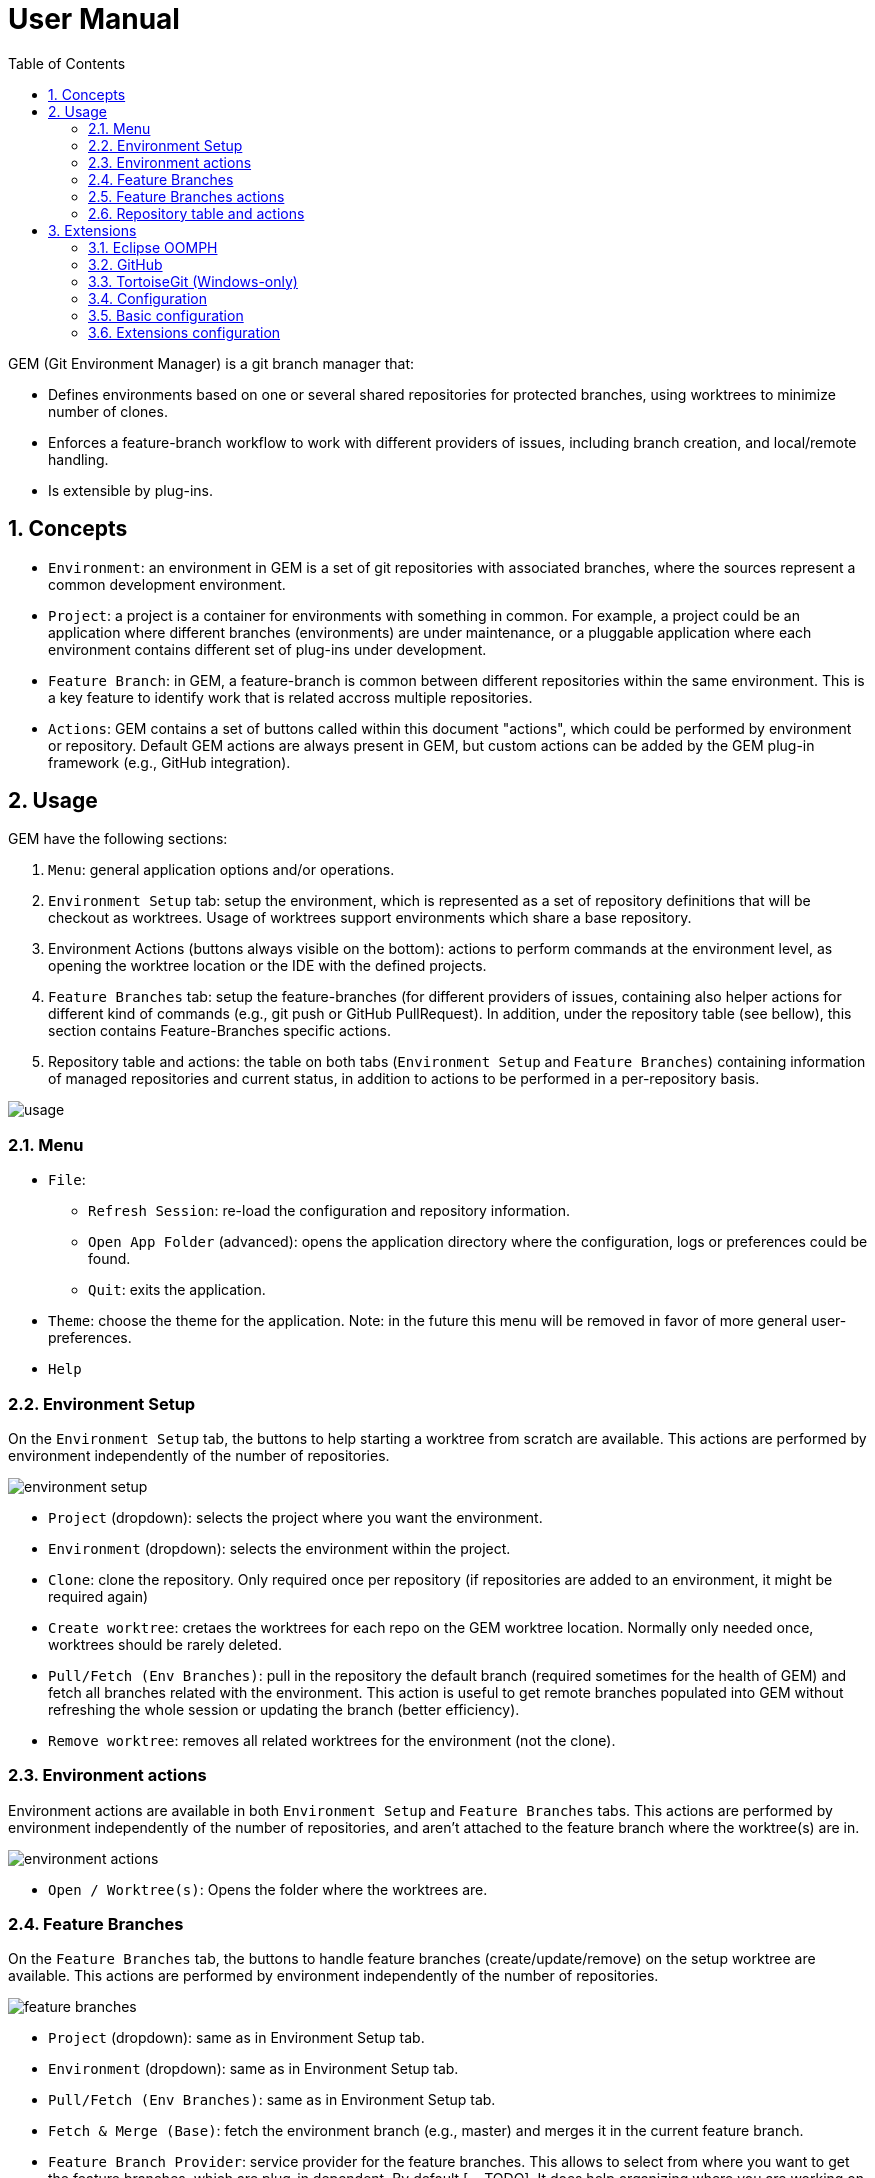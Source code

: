 = User Manual
:toc:
:sectnums:
:imagesdir: images/user_manual/

GEM (Git Environment Manager) is a git branch manager that:

* Defines environments based on one or several shared repositories for protected branches,
  using worktrees to minimize number of clones.
* Enforces a feature-branch workflow to work with different providers of issues,
  including branch creation, and local/remote handling.
* Is extensible by plug-ins.

== Concepts

* `Environment`: an environment in GEM is a set of git repositories with associated branches, where the sources represent a common development environment.
* `Project`: a project is a container for environments with something in common. For example, a project could be an application where different branches (environments) are under maintenance, or a pluggable application where each environment contains different set of plug-ins under development.
* `Feature Branch`: in GEM, a feature-branch is common between different repositories within the same environment. This is a key feature to identify work that is related accross multiple repositories.
* `Actions`: GEM contains a set of buttons called within this document "actions", which could be performed by environment or repository. Default GEM actions are always present in GEM, but custom actions can be added by the GEM plug-in framework (e.g., GitHub integration).

== Usage

GEM have the following sections:

. `Menu`: general application options and/or operations. 
. `Environment Setup` tab: setup the environment, which is represented as a set of repository definitions that will be checkout as worktrees. Usage of worktrees support environments which share a base repository.
. Environment Actions (buttons always visible on the bottom): actions to perform commands at the environment level, as opening the worktree location or the IDE with the defined projects.
. `Feature Branches` tab: setup the feature-branches (for different providers of issues, containing also helper actions for different kind of commands (e.g., git push or GitHub PullRequest). In addition, under the repository table (see bellow), this section contains Feature-Branches specific actions.
. Repository table and actions: the table on both tabs (`Environment Setup` and `Feature Branches`) containing information of managed repositories and current status, in addition to actions to be performed in a per-repository basis.

// TODO: add numbers to the sections
image::usage.jpg[]

=== Menu

* `File`:
  - `Refresh Session`: re-load the configuration and repository information.
  - `Open App Folder` (advanced): opens the application directory where the configuration, logs or preferences could be found.
  - `Quit`: exits the application.
* `Theme`: choose the theme for the application. Note: in the future this menu will be removed in favor of more general user-preferences.
* `Help`

=== Environment Setup

On the `Environment Setup` tab, the buttons to help starting a worktree from scratch are available. This actions are performed by environment independently of the number of repositories.

image::environment_setup.jpg[]

* `Project` (dropdown): selects the project where you want the environment.
* `Environment` (dropdown): selects the environment within the project.
* `Clone`: clone the repository. Only required once per repository (if repositories are added to an environment, it might be required again)
* `Create worktree`: cretaes the worktrees for each repo on the GEM worktree location. Normally only needed once, worktrees should be rarely deleted.
* `Pull/Fetch (Env Branches)`: pull in the repository the default branch (required sometimes for the health of GEM) and fetch all branches related with the environment. This action is useful to get remote branches populated into GEM without refreshing the whole session or updating the branch (better efficiency).
* `Remove worktree`: removes all related worktrees for the environment (not the clone).

=== Environment actions

Environment actions are available in both `Environment Setup` and `Feature Branches` tabs. This actions are performed by environment independently of the number of repositories, and aren't attached to the feature branch where the worktree(s) are in.

image:environment_actions.jpg[]

* `Open / Worktree(s)`: Opens the folder where the worktrees are.

=== Feature Branches

On the `Feature Branches` tab, the buttons to handle feature branches (create/update/remove) on the setup worktree are available. This actions are performed by environment independently of the number of repositories.

image::feature_branches.jpg[]

* `Project` (dropdown): same as in Environment Setup tab.
* `Environment` (dropdown): same as in Environment Setup tab.
* `Pull/Fetch (Env Branches)`: same as in Environment Setup tab.
* `Fetch & Merge (Base)`: fetch the environment branch (e.g., master) and merges it in the current feature branch.
* `Feature Branch Provider`: service provider for the feature branches. This allows to select from where you want to get the feature branches, which are plug-in dependent. By default [... TODO]. It does help organizing where you are working on and searching for the correct branch for it.
* `Feature Branch`: the actual feature branch (FB) that you want to handle. All the following buttons are actions on this concrete feature branch (if they are disabled, it means that the action cannot be perform due to the status where the branch is in: checkout or not, existing or not, etc.).
* `Fetch & Checkout`: fetches the latest changes for the base branch and checkouts the FB. The fetch is useful when the branch doesn't exists yet, as it ensures that the newly created branch is up-to-date with the latest changes. Checkout creates a new branch if not existing or change the local filesystem representation to the branch latest state committed locally.
* `Pull`: Pulls (fetch+merge from remote branch) the latest changes from the FB itself. Used to update the branch with remote changes, but for itself.
* `Clean/Restore Worktree`: gets rid of changes that makes the worktree "dirty". WARNING: this action removes local changes without any backup and should be used with caution.
* `Remove Branch`: removes the branch currently selected.
  Note that if it is currently checked-out before the deletion, the worktree will switch to the configured branch for the environment, as a branch cannot be deleted if it is locally used.
  This means that if the repository is dirty this action will fail.

=== Feature Branches actions

TODO: write and image

=== Repository table and actions

Repository table and actions is shown in both the `Environment Setup` and `Feature Branches` tabs, with the only difference that actions that are related witht the currently selected feature-branch are not shown in the first tab. Common actions in both tabs do exactly the same. All the actions are related with the selected repository on the table and might change on the table selection. You can check the header of the actions to know in which repository they will have an effect.

image::repository_table_and_actions.jpg[]

Table columns are different depending on the tab that you are in.

.Environment Setup tab
* **Name**: name of the repository.
* **Base branch**: branch in which the environment is based on (branch name used for git).
* **Status**: shows the status of the repository/worktree. It should be the first place to look at before doing an action to be sure if something is required before an action (e.g., almost all buttons disabled).
* **Worktree location**: location on the filesystem of the worktree.

.Feature Branches tab
* **Worktree definition**: combination of repository name (e.g., opin/abs) follow by the \@ symbol and the currently checkout branch name.
* **Status**: same as in the `Environment Setup` tab.
* **Base branch**: same as in the `Environment Setup` tab.
* **Target branch**: full branch name of the selected feature-branch (branch name used for git). The special string including "(internal)" is representing a branch only used by GEM (and which should never be used by the user).

Buttons used for the selected repository, which can also be accessed by right-click on the table (contextmenu).

* **Open / Server**: open the git server url on the default browser.
* **Copy to Clipboard / {{field}}**: copies to the clipboard any `{{field}}` from the table (e,.g., base-branch, target-branch). Useful to use those fields on the command line.
* **Git / Push**: push the local changes into the selected FB to the remote (see section Push to remote).

== Extensions

Several plug-ins are bundled in the default distribution of GEM. Those plug-ins include contributions to the default actions defined above, but might require configuration before being functional.

This extensions are included in the `GEM Extras Feature`.

=== Eclipse OOMPH

This extension provides the `Eclipse` button under <<_environment_actions>>.
It allows to open Eclipse for the project with the help of Eclipse Oomph and an already installed Eclipse.

Future plans for this extension includes the instalation of Eclipse in an environment-specific manner.

=== GitHub

This extension provides integration with GitHub repositories:

* `PullRequest` button under <<_repository_table_and_actions>>. This button provides an easy way to open a Pull Request with extra information for the feature branch and repository if it is a GitHub repository.
* `${repository}@${branch}` button under <<_feature_branches_actions>> to open GitHub at the base branch for the repository.

=== TortoiseGit (Windows-only)

This extension provides integration with TortoiseGit to perform different actions under <<_repository_table_and_actions>>, such log, status and commit.

=== Configuration

The product delivered on this repository contains:

* All the extensions described in this document.
* Configuration based on the link:https://github.com/aposin/gem-config[gem-config example repository].

To configure your own product, there are different options:

* Modify the GEM.ini file to point to your own configuration files (see the link:https://github.com/aposin/gem-config[gem-config example repository] as a starting point).
  This will include the basic GEM plus the extras provided in this repository.
* Create your own product with the desired plug-ins/features.
  This will allow to use extensions that are not included in the default product (e.g., customized plug-ins) and have a different hardcoded configuration on the ini file.

=== Basic configuration

TODO

=== Extensions configuration

TODO

